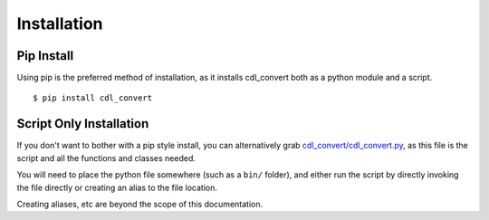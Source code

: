############
Installation
############

Pip Install
===========

Using pip is the preferred method of installation, as it installs cdl_convert
both as a python module and a script.
::
    $ pip install cdl_convert

Script Only Installation
========================

If you don't want to bother with a pip style install, you can alternatively
grab `cdl_convert/cdl_convert.py`_, as this file is the script and all the
functions and classes needed.

You will need to place the python file somewhere (such as a ``bin/`` folder),
and either run the script by directly invoking the file directly or creating
an alias to the file location.

Creating aliases, etc are beyond the scope of this documentation.

.. _cdl_convert/cdl_convert.py: http://github.com/shidarin/cdl_convert/blob/master/cdl_convert/cdl_convert.py
